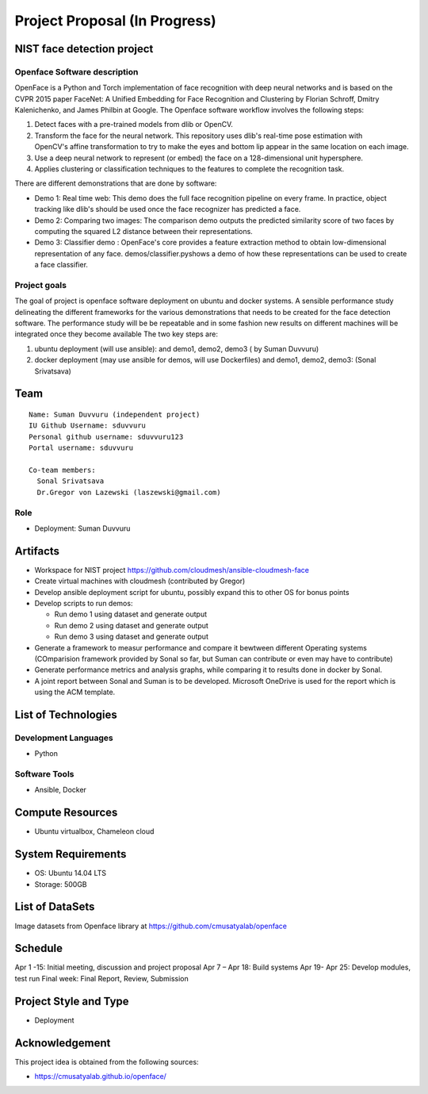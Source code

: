 Project Proposal (In Progress)
===============================================================================

NIST face detection project
-------------------------------------------------------------------------------



Openface Software description
^^^^^^^^^^^^^^^^^^^^^^^^^^^^^

OpenFace is a Python and Torch implementation of face recognition with deep neural networks and is based on the CVPR 2015 paper FaceNet: A Unified Embedding for Face Recognition and Clustering by Florian Schroff, Dmitry Kalenichenko, and James Philbin at Google. The Openface software workflow involves the following steps: 

1.	Detect faces with a pre-trained models from dlib or OpenCV.
2.	Transform the face for the neural network. This repository uses dlib's real-time pose estimation with OpenCV's affine transformation to try to make the eyes and bottom lip appear in the same location on each image.
3.	Use a deep neural network to represent (or embed) the face on a 128-dimensional unit hypersphere. 
4.	Applies clustering or classification techniques to the features to complete the recognition task. 

There are different demonstrations that are done by software:

* Demo 1: Real time web: This demo does the full face recognition pipeline on every frame. In practice, object tracking like dlib's should be used once the face recognizer has predicted a face.
* Demo 2: Comparing two images: The comparison demo outputs the predicted similarity score of two faces by computing the squared L2 distance between their representations.
* Demo 3: Classifier demo : OpenFace's core provides a feature extraction method to obtain low-dimensional representation of any face. demos/classifier.pyshows a demo of how these representations can be used to create a face classifier.

Project goals
^^^^^^^^^^^^^

The goal of project is openface software deployment on ubuntu and docker systems. A sensible performance study delineating the different frameworks for the various demonstrations that needs to be created for the face detection software. The performance study will be be repeatable and in some fashion new results on different machines will be integrated once they become available
The two key steps are:

1.	ubuntu deployment (will use ansible): and demo1, demo2, demo3 ( by Suman Duvvuru)
2.	docker deployment (may use ansible for demos, will use Dockerfiles) and demo1, demo2, demo3: (Sonal Srivatsava)



Team
-------------------------------------------------------------------------------

::

  Name: Suman Duvvuru (independent project)
  IU Github Username: sduvvuru
  Personal github username: sduvvuru123
  Portal username: sduvvuru

  Co-team members: 
    Sonal Srivatsava 
    Dr.Gregor von Lazewski (laszewski@gmail.com)


Role
^^^^^^^^^^^^^^^^^^^^^^^^^^^^^^^^^^^^^^^^^^^^^^^^^^^^^^^^^^^^^^^^^^^^^^^^^^^^^^^

* Deployment: Suman Duvvuru

Artifacts
-------------------------------------------------------------------------------

* Workspace for NIST project https://github.com/cloudmesh/ansible-cloudmesh-face
* Create virtual machines with cloudmesh (contributed by Gregor) 
* Develop ansible deployment script for ubuntu, possibly expand this to other OS for bonus points
* Develop scripts to run demos:

  * Run demo 1 using dataset and generate output
  * Run demo 2 using dataset and generate output
  * Run demo 3 using dataset and generate output

* Generate a framework to measur performance and compare it bewtween different Operating systems (COmparision framework provided by Sonal so far, but Suman can contribute or even may have to contribute)
* Generate performance metrics and analysis graphs, while comparing it to results done in docker by Sonal.
* A joint report between Sonal and Suman is to be developed. Microsoft OneDrive is used for the report which is using the ACM template.


List of Technologies
-------------------------------------------------------------------------------

Development Languages
^^^^^^^^^^^^^^^^^^^^^^^^^^^^^^^^^^^^^^^^^^^^^^^^^^^^^^^^^^^^^^^^^^^^^^^^^^^^^^^

* Python

Software Tools
^^^^^^^^^^^^^^^^^^^^^^^^^^^^^^^^^^^^^^^^^^^^^^^^^^^^^^^^^^^^^^^^^^^^^^^^^^^^^^^

* Ansible, Docker


Compute Resources
-------------------------------------------------------------------------------

* Ubuntu virtualbox, Chameleon cloud

System Requirements
-------------------------------------------------------------------------------

* OS: Ubuntu 14.04 LTS
* Storage: 500GB

List of DataSets
-------------------------------------------------------------------------------

Image datasets from Openface library at
https://github.com/cmusatyalab/openface 

Schedule
-------------------------------------------------------------------------------

Apr 1 -15: Initial meeting, discussion and project proposal
Apr 7 – Apr 18: Build systems
Apr 19- Apr 25: Develop modules, test run
Final week: Final Report, Review, Submission



Project Style and Type
-------------------------------------------------------------------------------

* Deployment

Acknowledgement
-------------------------------------------------------------------------------

This project idea is obtained from the following sources:

* https://cmusatyalab.github.io/openface/

